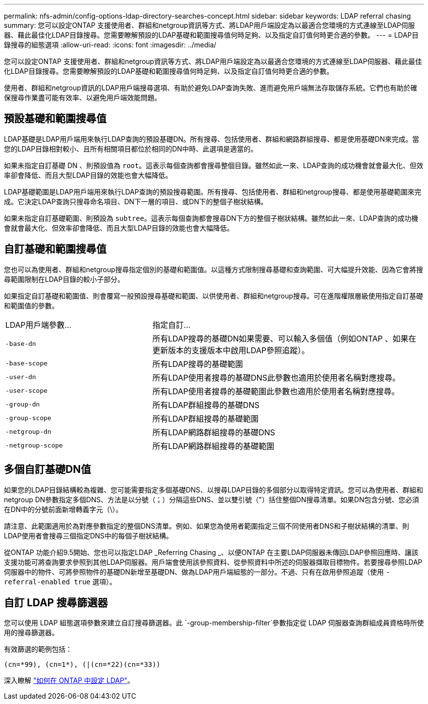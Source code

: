 ---
permalink: nfs-admin/config-options-ldap-directory-searches-concept.html 
sidebar: sidebar 
keywords: LDAP referral chasing 
summary: 您可以設定ONTAP 支援使用者、群組和netgroup資訊等方式、將LDAP用戶端設定為以最適合您環境的方式連線至LDAP伺服器、藉此最佳化LDAP目錄搜尋。您需要瞭解預設的LDAP基礎和範圍搜尋值何時足夠、以及指定自訂值何時更合適的參數。 
---
= LDAP目錄搜尋的組態選項
:allow-uri-read: 
:icons: font
:imagesdir: ../media/


[role="lead"]
您可以設定ONTAP 支援使用者、群組和netgroup資訊等方式、將LDAP用戶端設定為以最適合您環境的方式連線至LDAP伺服器、藉此最佳化LDAP目錄搜尋。您需要瞭解預設的LDAP基礎和範圍搜尋值何時足夠、以及指定自訂值何時更合適的參數。

使用者、群組和netgroup資訊的LDAP用戶端搜尋選項、有助於避免LDAP查詢失敗、進而避免用戶端無法存取儲存系統。它們也有助於確保搜尋作業盡可能有效率、以避免用戶端效能問題。



== 預設基礎和範圍搜尋值

LDAP基礎是LDAP用戶端用來執行LDAP查詢的預設基礎DN。所有搜尋、包括使用者、群組和網路群組搜尋、都是使用基礎DN來完成。當您的LDAP目錄相對較小、且所有相關項目都位於相同的DN中時、此選項是適當的。

如果未指定自訂基礎 DN 、則預設值為 `root`。這表示每個查詢都會搜尋整個目錄。雖然如此一來、LDAP查詢的成功機會就會最大化、但效率卻會降低、而且大型LDAP目錄的效能也會大幅降低。

LDAP基礎範圍是LDAP用戶端用來執行LDAP查詢的預設搜尋範圍。所有搜尋、包括使用者、群組和netgroup搜尋、都是使用基礎範圍來完成。它決定LDAP查詢只搜尋命名項目、DN下一層的項目、或DN下的整個子樹狀結構。

如果未指定自訂基礎範圍、則預設為 `subtree`。這表示每個查詢都會搜尋DN下方的整個子樹狀結構。雖然如此一來、LDAP查詢的成功機會就會最大化、但效率卻會降低、而且大型LDAP目錄的效能也會大幅降低。



== 自訂基礎和範圍搜尋值

您也可以為使用者、群組和netgroup搜尋指定個別的基礎和範圍值。以這種方式限制搜尋基礎和查詢範圍、可大幅提升效能、因為它會將搜尋範圍限制在LDAP目錄的較小子部分。

如果指定自訂基礎和範圍值、則會覆寫一般預設搜尋基礎和範圍、以供使用者、群組和netgroup搜尋。可在進階權限層級使用指定自訂基礎和範圍值的參數。

[cols="35,65"]
|===


| LDAP用戶端參數... | 指定自訂... 


 a| 
`-base-dn`
 a| 
所有LDAP搜尋的基礎DN如果需要、可以輸入多個值（例如ONTAP 、如果在更新版本的支援版本中啟用LDAP參照追蹤）。



 a| 
`-base-scope`
 a| 
所有LDAP搜尋的基礎範圍



 a| 
`-user-dn`
 a| 
所有LDAP使用者搜尋的基礎DNS此參數也適用於使用者名稱對應搜尋。



 a| 
`-user-scope`
 a| 
所有LDAP使用者搜尋的基礎範圍此參數也適用於使用者名稱對應搜尋。



 a| 
`-group-dn`
 a| 
所有LDAP群組搜尋的基礎DNS



 a| 
`-group-scope`
 a| 
所有LDAP群組搜尋的基礎範圍



 a| 
`-netgroup-dn`
 a| 
所有LDAP網路群組搜尋的基礎DNS



 a| 
`-netgroup-scope`
 a| 
所有LDAP網路群組搜尋的基礎範圍

|===


== 多個自訂基礎DN值

如果您的LDAP目錄結構較為複雜、您可能需要指定多個基礎DNS、以搜尋LDAP目錄的多個部分以取得特定資訊。您可以為使用者、群組和netgroup DN參數指定多個DNS、方法是以分號（；）分隔這些DNS、並以雙引號（"）括住整個DN搜尋清單。如果DN包含分號、您必須在DN中的分號前面新增轉義字元（\）。

請注意、此範圍適用於為對應參數指定的整個DNS清單。例如、如果您為使用者範圍指定三個不同使用者DNS和子樹狀結構的清單、則LDAP使用者會搜尋三個指定DNS中的每個子樹狀結構。

從ONTAP 功能介紹9.5開始、您也可以指定LDAP _Referring Chasing _、以便ONTAP 在主要LDAP伺服器未傳回LDAP參照回應時、讓該支援功能可將查詢要求參照到其他LDAP伺服器。用戶端會使用該參照資料、從參照資料中所述的伺服器擷取目標物件。若要搜尋參照LDAP伺服器中的物件、可將參照物件的基礎DN新增至基礎DN、做為LDAP用戶端組態的一部分。不過、只有在啟用參照追蹤（使用 `-referral-enabled true` 選項）。



== 自訂 LDAP 搜尋篩選器

您可以使用 LDAP 組態選項參數來建立自訂搜尋篩選器。此 `-group-membership-filter`參數指定從 LDAP 伺服器查詢群組成員資格時所使用的搜尋篩選器。

有效篩選的範例包括：

[listing]
----
(cn=*99), (cn=1*), (|(cn=*22)(cn=*33))
----
深入瞭解 link:https://www.netapp.com/media/19423-tr-4835.pdf["如何在 ONTAP 中設定 LDAP"^]。
